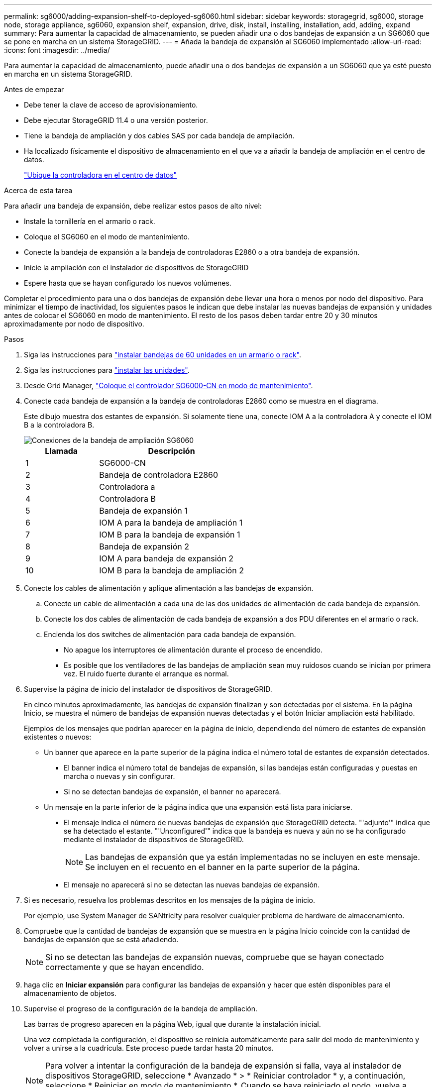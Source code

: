 ---
permalink: sg6000/adding-expansion-shelf-to-deployed-sg6060.html 
sidebar: sidebar 
keywords: storagegrid, sg6000, storage node, storage appliance, sg6060, expansion shelf, expansion, drive, disk, install, installing, installation, add, adding, expand 
summary: Para aumentar la capacidad de almacenamiento, se pueden añadir una o dos bandejas de expansión a un SG6060 que se pone en marcha en un sistema StorageGRID. 
---
= Añada la bandeja de expansión al SG6060 implementado
:allow-uri-read: 
:icons: font
:imagesdir: ../media/


[role="lead"]
Para aumentar la capacidad de almacenamiento, puede añadir una o dos bandejas de expansión a un SG6060 que ya esté puesto en marcha en un sistema StorageGRID.

.Antes de empezar
* Debe tener la clave de acceso de aprovisionamiento.
* Debe ejecutar StorageGRID 11.4 o una versión posterior.
* Tiene la bandeja de ampliación y dos cables SAS por cada bandeja de ampliación.
* Ha localizado físicamente el dispositivo de almacenamiento en el que va a añadir la bandeja de ampliación en el centro de datos.
+
link:locating-controller-in-data-center.html["Ubique la controladora en el centro de datos"]



.Acerca de esta tarea
Para añadir una bandeja de expansión, debe realizar estos pasos de alto nivel:

* Instale la tornillería en el armario o rack.
* Coloque el SG6060 en el modo de mantenimiento.
* Conecte la bandeja de expansión a la bandeja de controladoras E2860 o a otra bandeja de expansión.
* Inicie la ampliación con el instalador de dispositivos de StorageGRID
* Espere hasta que se hayan configurado los nuevos volúmenes.


Completar el procedimiento para una o dos bandejas de expansión debe llevar una hora o menos por nodo del dispositivo. Para minimizar el tiempo de inactividad, los siguientes pasos le indican que debe instalar las nuevas bandejas de expansión y unidades antes de colocar el SG6060 en modo de mantenimiento. El resto de los pasos deben tardar entre 20 y 30 minutos aproximadamente por nodo de dispositivo.

.Pasos
. Siga las instrucciones para link:../installconfig/sg6060-installing-60-drive-shelves-into-cabinet-or-rack.html["instalar bandejas de 60 unidades en un armario o rack"].
. Siga las instrucciones para link:../installconfig/sg6060-installing-drives.html["instalar las unidades"].
. Desde Grid Manager, link:../commonhardware/placing-appliance-into-maintenance-mode.html["Coloque el controlador SG6000-CN en modo de mantenimiento"].
. Conecte cada bandeja de expansión a la bandeja de controladoras E2860 como se muestra en el diagrama.
+
Este dibujo muestra dos estantes de expansión. Si solamente tiene una, conecte IOM A a la controladora A y conecte el IOM B a la controladora B.

+
image::../media/expansion_shelves_connections_sg6060.png[Conexiones de la bandeja de ampliación SG6060]

+
[cols="1a,2a"]
|===
| Llamada | Descripción 


 a| 
1
 a| 
SG6000-CN



 a| 
2
 a| 
Bandeja de controladora E2860



 a| 
3
 a| 
Controladora a



 a| 
4
 a| 
Controladora B



 a| 
5
 a| 
Bandeja de expansión 1



 a| 
6
 a| 
IOM A para la bandeja de ampliación 1



 a| 
7
 a| 
IOM B para la bandeja de expansión 1



 a| 
8
 a| 
Bandeja de expansión 2



 a| 
9
 a| 
IOM A para bandeja de expansión 2



 a| 
10
 a| 
IOM B para la bandeja de ampliación 2

|===
. Conecte los cables de alimentación y aplique alimentación a las bandejas de expansión.
+
.. Conecte un cable de alimentación a cada una de las dos unidades de alimentación de cada bandeja de expansión.
.. Conecte los dos cables de alimentación de cada bandeja de expansión a dos PDU diferentes en el armario o rack.
.. Encienda los dos switches de alimentación para cada bandeja de expansión.
+
*** No apague los interruptores de alimentación durante el proceso de encendido.
*** Es posible que los ventiladores de las bandejas de ampliación sean muy ruidosos cuando se inician por primera vez. El ruido fuerte durante el arranque es normal.




. Supervise la página de inicio del instalador de dispositivos de StorageGRID.
+
En cinco minutos aproximadamente, las bandejas de expansión finalizan y son detectadas por el sistema. En la página Inicio, se muestra el número de bandejas de expansión nuevas detectadas y el botón Iniciar ampliación está habilitado.

+
Ejemplos de los mensajes que podrían aparecer en la página de inicio, dependiendo del número de estantes de expansión existentes o nuevos:

+
** Un banner que aparece en la parte superior de la página indica el número total de estantes de expansión detectados.
+
*** El banner indica el número total de bandejas de expansión, si las bandejas están configuradas y puestas en marcha o nuevas y sin configurar.
*** Si no se detectan bandejas de expansión, el banner no aparecerá.


** Un mensaje en la parte inferior de la página indica que una expansión está lista para iniciarse.
+
*** El mensaje indica el número de nuevas bandejas de expansión que StorageGRID detecta. "'adjunto'" indica que se ha detectado el estante. "'Unconfigured'" indica que la bandeja es nueva y aún no se ha configurado mediante el instalador de dispositivos de StorageGRID.
+

NOTE: Las bandejas de expansión que ya están implementadas no se incluyen en este mensaje. Se incluyen en el recuento en el banner en la parte superior de la página.

*** El mensaje no aparecerá si no se detectan las nuevas bandejas de expansión.




. Si es necesario, resuelva los problemas descritos en los mensajes de la página de inicio.
+
Por ejemplo, use System Manager de SANtricity para resolver cualquier problema de hardware de almacenamiento.

. Compruebe que la cantidad de bandejas de expansión que se muestra en la página Inicio coincide con la cantidad de bandejas de expansión que se está añadiendo.
+

NOTE: Si no se detectan las bandejas de expansión nuevas, compruebe que se hayan conectado correctamente y que se hayan encendido.

. [[START_Expansion]]haga clic en *Iniciar expansión* para configurar las bandejas de expansión y hacer que estén disponibles para el almacenamiento de objetos.
. Supervise el progreso de la configuración de la bandeja de ampliación.
+
Las barras de progreso aparecen en la página Web, igual que durante la instalación inicial.

+
Una vez completada la configuración, el dispositivo se reinicia automáticamente para salir del modo de mantenimiento y volver a unirse a la cuadrícula. Este proceso puede tardar hasta 20 minutos.

+

NOTE: Para volver a intentar la configuración de la bandeja de expansión si falla, vaya al instalador de dispositivos StorageGRID, seleccione * Avanzado * > * Reiniciar controlador * y, a continuación, seleccione * Reiniciar en modo de mantenimiento *. Cuando se haya reiniciado el nodo, vuelva a intentar el <<start_expansion,configuración de la bandeja de ampliación>>.

+
Cuando se completa el reinicio, se muestra la pestaña *Tareas* con selecciones para reiniciar el nodo o colocar el dispositivo en modo de mantenimiento.

. Compruebe el estado del nodo de almacenamiento del dispositivo y las nuevas bandejas de ampliación.
+
.. En Grid Manager, seleccione *NODES* y verifique que el nodo de almacenamiento del dispositivo tenga un icono de marca de verificación verde.
+
El icono de marca de verificación verde significa que no hay alertas activas y el nodo está conectado a la cuadrícula. Para obtener una descripción de los iconos de nodo, consulte https://docs.netapp.com/us-en/storagegrid/monitor/monitoring-system-health.html#monitor-node-connection-states["Supervise los estados de conexión de los nodos"^].

.. Seleccione la ficha *almacenamiento* y confirme que se muestran 16 almacenes de objetos nuevos en la tabla almacenamiento de objetos para cada bandeja de expansión que agregó.
.. Compruebe que cada bandeja de expansión nueva tenga el estado de bandeja nominal y un estado de configuración de configurado.



